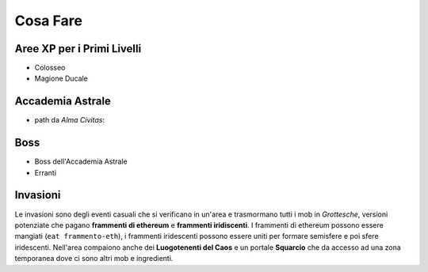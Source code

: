 Cosa Fare
=========

Aree XP per i Primi Livelli
---------------------------

* Colosseo
* Magione Ducale

Accademia Astrale
------------------------------

* path da *Alma Civitas*:

Boss
----

* Boss dell'Accademia Astrale
* Erranti

Invasioni
---------
Le invasioni sono degli eventi casuali che si verificano in un'area 
e trasmormano tutti i mob in *Grottesche*, versioni potenziate che
pagano **frammenti di ethereum** e **frammenti iridiscenti**. I frammenti
di ethereum possono essere mangiati (``eat frammento-eth``), i frammenti
iridescenti possono essere uniti per formare semisfere e poi sfere iridescenti.
Nell'area compaiono anche dei **Luogotenenti del Caos** e un portale **Squarcio**
che da accesso ad una zona temporanea dove ci sono altri mob e ingredienti.
